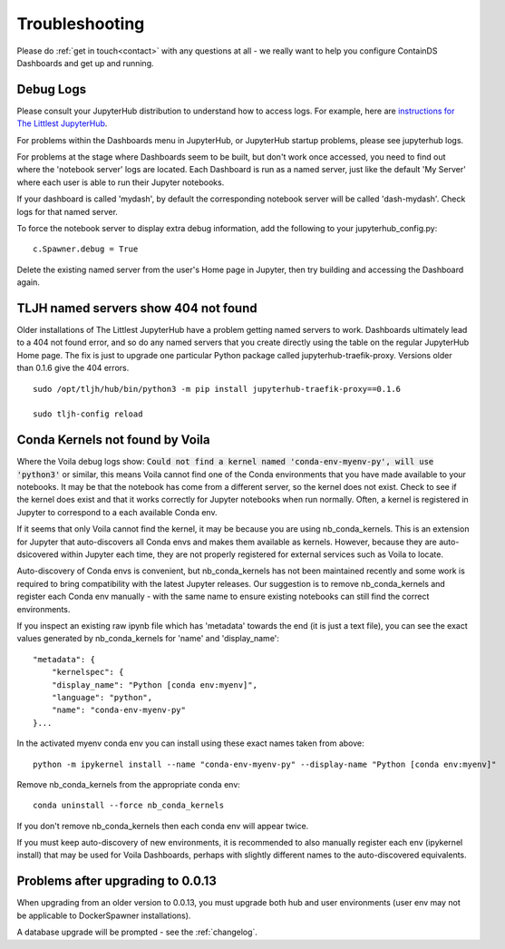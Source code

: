 .. _troubleshooting:

Troubleshooting
---------------

Please do :ref:`get in touch<contact>` with any questions at all - we really want to help you configure ContainDS Dashboards and get up and running.

Debug Logs
~~~~~~~~~~

Please consult your JupyterHub distribution to understand how to access logs. For example, 
here are `instructions for The Littlest JupyterHub <http://tljh.jupyter.org/en/latest/troubleshooting/logs.html>`__.

For problems within the Dashboards menu in JupyterHub, or JupyterHub startup problems, please see jupyterhub logs.

For problems at the stage where Dashboards seem to be built, but don't work once accessed, you need to find out where 
the 'notebook server' logs are located. Each Dashboard is run as a named server, just like the default 'My Server' where 
each user is able to run their Jupyter notebooks.

If your dashboard is called 'mydash', by default the corresponding notebook server will be called 'dash-mydash'. Check logs for that named server.

To force the notebook server to display extra debug information, add the following to your jupyterhub_config.py:

::

    c.Spawner.debug = True

Delete the existing named server from the user's Home page in Jupyter, then try building and accessing the Dashboard again.

.. _tljh-named-servers-show-404-not-found:

TLJH named servers show 404 not found
~~~~~~~~~~~~~~~~~~~~~~~~~~~~~~~~~~~~~~

Older installations of The Littlest JupyterHub have a problem getting named servers to work. Dashboards ultimately lead to a 404 not found error, 
and so do any named servers that you create directly using the table on the regular JupyterHub Home page. 
The fix is just to upgrade one particular Python package called jupyterhub-traefik-proxy. Versions older than 0.1.6 give the 404 errors.

::

    sudo /opt/tljh/hub/bin/python3 -m pip install jupyterhub-traefik-proxy==0.1.6

    sudo tljh-config reload


Conda Kernels not found by Voila
~~~~~~~~~~~~~~~~~~~~~~~~~~~~~~~~

Where the Voila debug logs show: :code:`Could not find a kernel named 'conda-env-myenv-py', will use  'python3'` or similar, this means 
Voila cannot find one of the Conda environments that you have made available to your notebooks. It may be that the notebook has come from 
a different server, so the kernel does not exist. Check to see if the kernel does exist and that it works correctly for 
Jupyter notebooks when run normally. Often, a kernel is registered in Jupyter to correspond to a each available Conda env.

If it seems that only Voila cannot find the kernel, it may be because you are using nb_conda_kernels. This is an extension for Jupyter 
that auto-discovers all Conda envs and makes them available as kernels. However, because they are auto-dsicovered within Jupyter each time, 
they are not properly registered for external services such as Voila to locate.

Auto-discovery of Conda envs is convenient, but nb_conda_kernels has not been maintained recently and some work is required to bring 
compatibility with the latest Jupyter releases. Our suggestion is to remove nb_conda_kernels and register each Conda env manually - with the 
same name to ensure existing notebooks can still find the correct environments.

If you inspect an existing raw ipynb file which has 'metadata' towards the end (it is just a text file), you can see the exact values 
generated by nb_conda_kernels for 'name' and 'display_name':

::

    "metadata": {
        "kernelspec": {
        "display_name": "Python [conda env:myenv]",
        "language": "python",
        "name": "conda-env-myenv-py"
    }...

In the activated myenv conda env you can install using these exact names taken from above: 
::

    python -m ipykernel install --name "conda-env-myenv-py" --display-name "Python [conda env:myenv]"

Remove nb_conda_kernels from the appropriate conda env: 
::

    conda uninstall --force nb_conda_kernels

If you don't remove nb_conda_kernels then each conda env will appear twice.

If you must keep auto-discovery of new environments, it is recommended to also manually register each env (ipykernel install) that may be used for Voila Dashboards, 
perhaps with slightly different names to the auto-discovered equivalents.

Problems after upgrading to 0.0.13
~~~~~~~~~~~~~~~~~~~~~~~~~~~~~~~~~~

When upgrading from an older version to 0.0.13, you must upgrade both hub and user environments (user env may not be applicable to DockerSpawner installations).

A database upgrade will be prompted - see the :ref:`changelog`.
